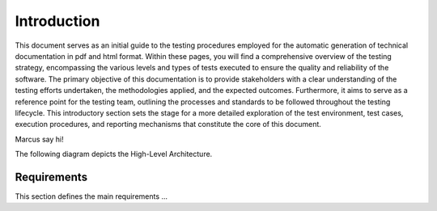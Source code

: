 Introduction
==========================

This document serves as an initial guide to the testing procedures employed for the automatic generation of technical documentation in pdf and html format. Within these pages, you will find a comprehensive overview of the testing strategy, encompassing the various levels and types of tests executed to ensure the quality and reliability of the software. The primary objective of this documentation is to provide stakeholders with a clear understanding of the testing efforts undertaken, the methodologies applied, and the expected outcomes. 
Furthermore, it aims to serve as a reference point for the testing team, outlining the processes and standards to be followed throughout the testing lifecycle.
This introductory section sets the stage for a more detailed exploration of the test environment, test cases, execution procedures, and reporting mechanisms that constitute the core of this document.

Marcus say hi!

The following diagram depicts the High-Level Architecture.

.. plantuml:: plantuml/solution-architecture.puml
   :width: 100%
   :alt: The image illustrates the Solution and its relations and interactions within the ecosystem.
   :caption: Solution High Level Architecture


Requirements
------------

This section defines the main requirements ...

